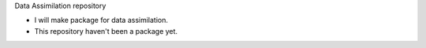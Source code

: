 Data Assimilation repository

- I will make package for data assimilation.
- This repository haven't been a package yet.
